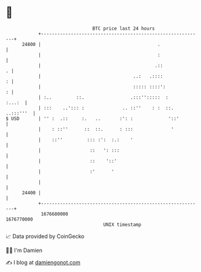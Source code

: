 * 👋

#+begin_example
                                   BTC price last 24 hours                    
               +------------------------------------------------------------+ 
         24800 |                                           .                | 
               |                                           :                | 
               |                                          .::             . | 
               |                                  ..:   .::::             : | 
               |                                  ::::: ::::':            : | 
               | :..         ::.                 .:::'':::::  :      :...:  | 
               | :::    ..'::: :              .. ::''    : :  ::. ..:::'''  | 
   $ USD       | '' :  .::     :.   ..       :': :             '::'         | 
               |    : ::''      ::  ::.      : :::              '           | 
               |    ::''         ::: :':  :.:    '                          | 
               |                  ::   ': :::                               | 
               |                  ::    '::'                                | 
               |                  :'      '                                 | 
               |                                                            | 
         24400 |                                                            | 
               +------------------------------------------------------------+ 
                1676680000                                        1676770000  
                                       UNIX timestamp                         
#+end_example
📈 Data provided by CoinGecko

🧑‍💻 I'm Damien

✍️ I blog at [[https://www.damiengonot.com][damiengonot.com]]
